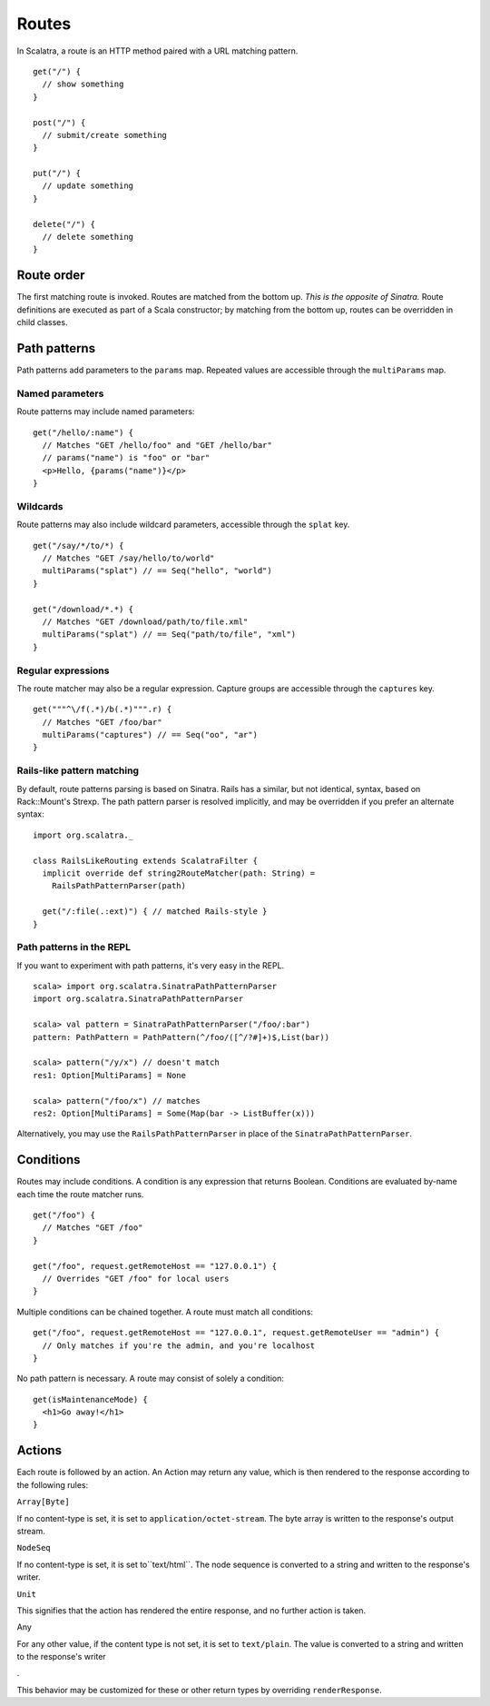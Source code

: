 Routes
======

In Scalatra, a route is an HTTP method paired with a URL matching
pattern.

::

    get("/") { 
      // show something 
    }

    post("/") { 
      // submit/create something 
    }

    put("/") { 
      // update something 
    }

    delete("/") { 
      // delete something 
    }

Route order
-----------

The first matching route is invoked. Routes are matched from the bottom
up. *This is the opposite of Sinatra.* Route definitions are executed as
part of a Scala constructor; by matching from the bottom up, routes can
be overridden in child classes.

Path patterns
-------------

Path patterns add parameters to the ``params`` map. Repeated values are
accessible through the ``multiParams`` map.

Named parameters
~~~~~~~~~~~~~~~~

Route patterns may include named parameters:

::

    get("/hello/:name") {
      // Matches "GET /hello/foo" and "GET /hello/bar"
      // params("name") is "foo" or "bar"
      <p>Hello, {params("name")}</p>
    } 

Wildcards
~~~~~~~~~

Route patterns may also include wildcard parameters, accessible through
the ``splat`` key.

::

    get("/say/*/to/*) {
      // Matches "GET /say/hello/to/world"
      multiParams("splat") // == Seq("hello", "world")
    }

    get("/download/*.*) {
      // Matches "GET /download/path/to/file.xml"
      multiParams("splat") // == Seq("path/to/file", "xml")
    }

Regular expressions
~~~~~~~~~~~~~~~~~~~

The route matcher may also be a regular expression. Capture groups are
accessible through the ``captures`` key.

::

    get("""^\/f(.*)/b(.*)""".r) {
      // Matches "GET /foo/bar"
      multiParams("captures") // == Seq("oo", "ar") 
    }

Rails-like pattern matching
~~~~~~~~~~~~~~~~~~~~~~~~~~~

By default, route patterns parsing is based on Sinatra. Rails has a
similar, but not identical, syntax, based on Rack::Mount's Strexp. The
path pattern parser is resolved implicitly, and may be overridden if you
prefer an alternate syntax:

::

    import org.scalatra._

    class RailsLikeRouting extends ScalatraFilter {
      implicit override def string2RouteMatcher(path: String) =
        RailsPathPatternParser(path)

      get("/:file(.:ext)") { // matched Rails-style }
    }

Path patterns in the REPL
~~~~~~~~~~~~~~~~~~~~~~~~~

If you want to experiment with path patterns, it's very easy in the
REPL.

::

    scala> import org.scalatra.SinatraPathPatternParser
    import org.scalatra.SinatraPathPatternParser

    scala> val pattern = SinatraPathPatternParser("/foo/:bar")
    pattern: PathPattern = PathPattern(^/foo/([^/?#]+)$,List(bar))

    scala> pattern("/y/x") // doesn't match 
    res1: Option[MultiParams] = None

    scala> pattern("/foo/x") // matches
    res2: Option[MultiParams] = Some(Map(bar -> ListBuffer(x)))

Alternatively, you may use the ``RailsPathPatternParser`` in place of
the ``SinatraPathPatternParser``.

Conditions
----------

Routes may include conditions. A condition is any expression that
returns Boolean. Conditions are evaluated by-name each time the route
matcher runs.

::

    get("/foo") {
      // Matches "GET /foo"
    }

    get("/foo", request.getRemoteHost == "127.0.0.1") {
      // Overrides "GET /foo" for local users
    }

Multiple conditions can be chained together. A route must match all
conditions:

::

    get("/foo", request.getRemoteHost == "127.0.0.1", request.getRemoteUser == "admin") {
      // Only matches if you're the admin, and you're localhost
    }

No path pattern is necessary. A route may consist of solely a condition:

::

    get(isMaintenanceMode) {
      <h1>Go away!</h1>
    }

Actions
-------

Each route is followed by an action. An Action may return any value,
which is then rendered to the response according to the following rules:

.. raw:: html

   <dl>
     <dt>

``Array[Byte]``

.. raw:: html

   </dt>
     <dd>

If no content-type is set, it is set to ``application/octet-stream``.
The byte array is written to the response's output stream.

.. raw:: html

   </dd>

.. raw:: html

   <dt>

``NodeSeq``

.. raw:: html

   </dt>
     <dd>

If no content-type is set, it is set to``text/html``. The node sequence
is converted to a string and written to the response's writer.

.. raw:: html

   </dd>

.. raw:: html

   <dt>

``Unit``

.. raw:: html

   </dt>
     <dd>

This signifies that the action has rendered the entire response, and no
further action is taken.

.. raw:: html

   </dd>

.. raw:: html

   <dt>

Any

.. raw:: html

   </dt>
     <dd>

For any other value, if the content type is not set, it is set to
``text/plain``. The value is converted to a string and written to the
response's writer

.. raw:: html

   </dd>

.

.. raw:: html

   </dl>

This behavior may be customized for these or other return types by
overriding ``renderResponse``.

